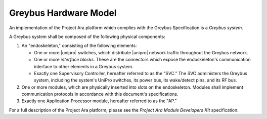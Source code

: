 ﻿.. include:: defines.rst

Greybus Hardware Model
======================

An implementation of the Project Ara platform which complies with the
Greybus Specification is a *Greybus system*.

A Greybus system shall be composed of the following physical
components:

1. An "endoskeleton," consisting of the following elements:

   - One or more |unipro| switches, which distribute |unipro| network
     traffic throughout the Greybus network.

   - One or more *interface blocks*. These are the connectors which
     expose the endoskeleton's communication interface to other
     elements in a Greybus system.

   - Exactly one Supervisory Controller, hereafter referred to as the
     "SVC." The SVC administers the Greybus system, including the
     system's UniPro switches, its power bus, its wake/detect pins,
     and its RF bus.

2. One or more modules, which are physically inserted into slots on
   the endoskeleton. Modules shall implement communication protocols
   in accordance with this document's specifications.

3. Exactly one Application Processor module, hereafter referred to as
   the "AP."

For a full description of the Project Ara platform, please see the
*Project Ara Module Developers Kit* specification.
